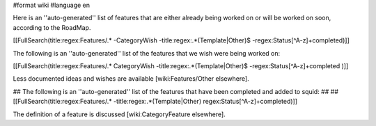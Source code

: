 #format wiki
#language en

Here is an ''auto-generated'' list of features that are either already being worked on or will be worked on soon, according to the RoadMap.

[[FullSearch(title:regex:Features/.* -CategoryWish -title:regex:.*(Template|Other)$ -regex:Status[^A-z]+completed)]]


The following is an ''auto-generated'' list of the features that we wish were being worked on:

[[FullSearch(title:regex:Features/.* CategoryWish -title:regex:.*(Template|Other)$ -regex:Status[^A-z]+completed )]]

Less documented ideas and wishes are available [wiki:Features/Other elsewhere].

## The following is an ''auto-generated'' list of the features that have been completed and added to squid:
##
## [[FullSearch(title:regex:Features/.* -title:regex:.*(Template|Other) regex:Status[^A-z]+completed)]]

The definition of a feature is discussed [wiki:CategoryFeature elsewhere].
